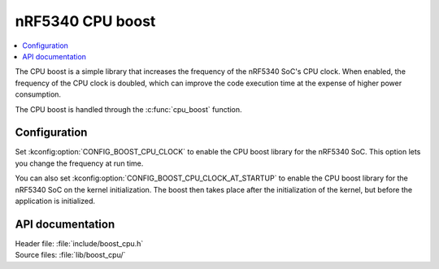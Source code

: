 .. _boost_cpu:

nRF5340 CPU boost
#################

.. contents::
   :local:
   :depth: 2

The CPU boost is a simple library that increases the frequency of the nRF5340 SoC's CPU clock.
When enabled, the frequency of the CPU clock is doubled, which can improve the code execution time at the expense of higher power consumption.

The CPU boost is handled through the :c:func:`cpu_boost` function.

Configuration
*************

Set :kconfig:option:`CONFIG_BOOST_CPU_CLOCK` to enable the CPU boost library for the nRF5340 SoC.
This option lets you change the frequency at run time.

You can also set :kconfig:option:`CONFIG_BOOST_CPU_CLOCK_AT_STARTUP` to enable the CPU boost library for the nRF5340 SoC on the kernel initialization.
The boost then takes place after the initialization of the kernel, but before the application is initialized.

API documentation
*****************

| Header file: :file:`include/boost_cpu.h`
| Source files: :file:`lib/boost_cpu/`

.. doxygengroup:: boost_cpu
   :project: nrf
   :members:
